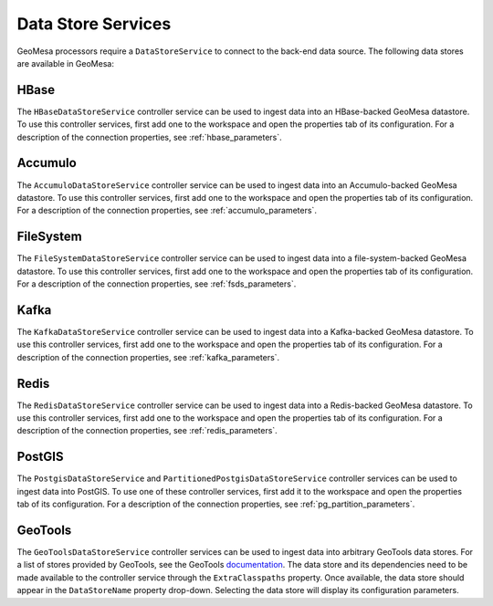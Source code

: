 .. _nifi_datstore_services:

Data Store Services
-------------------

GeoMesa processors require a ``DataStoreService`` to connect to the back-end data source. The following
data stores are available in GeoMesa:

HBase
~~~~~

The ``HBaseDataStoreService`` controller service can be used to ingest data into an HBase-backed GeoMesa datastore.
To use this controller services, first add one to the workspace and open the properties tab of its configuration.
For a description of the connection properties, see :ref:`hbase_parameters`.

Accumulo
~~~~~~~~

The ``AccumuloDataStoreService`` controller service can be used to ingest data into an Accumulo-backed GeoMesa
datastore. To use this controller services, first add one to the workspace and open the properties tab of its
configuration. For a description of the connection properties, see :ref:`accumulo_parameters`.

FileSystem
~~~~~~~~~~

The ``FileSystemDataStoreService`` controller service can be used to ingest data into a file-system-backed
GeoMesa datastore. To use this controller services, first add one to the workspace and open the properties tab of
its configuration. For a description of the connection properties, see :ref:`fsds_parameters`.

Kafka
~~~~~

The ``KafkaDataStoreService`` controller service can be used to ingest data into a Kafka-backed
GeoMesa datastore. To use this controller services, first add one to the workspace and open the properties tab of
its configuration. For a description of the connection properties, see :ref:`kafka_parameters`.

Redis
~~~~~

The ``RedisDataStoreService`` controller service can be used to ingest data into a Redis-backed
GeoMesa datastore. To use this controller services, first add one to the workspace and open the properties tab of
its configuration. For a description of the connection properties, see :ref:`redis_parameters`.

PostGIS
~~~~~~~

The ``PostgisDataStoreService`` and ``PartitionedPostgisDataStoreService`` controller services can be used to ingest
data into PostGIS. To use one of these controller services, first add it to the workspace and open the properties
tab of its configuration. For a description of the connection properties, see :ref:`pg_partition_parameters`.

GeoTools
~~~~~~~~

The ``GeoToolsDataStoreService`` controller services can be used to ingest data into arbitrary GeoTools data stores.
For a list of stores provided by GeoTools, see the GeoTools
`documentation <https://docs.geotools.org/stable/javadocs/org/geotools/api/data/DataStoreFactorySpi.html>`_.
The data store and its dependencies need to be made available to the controller service through the ``ExtraClasspaths``
property. Once available, the data store should appear in the ``DataStoreName`` property drop-down. Selecting the
data store will display its configuration parameters.
